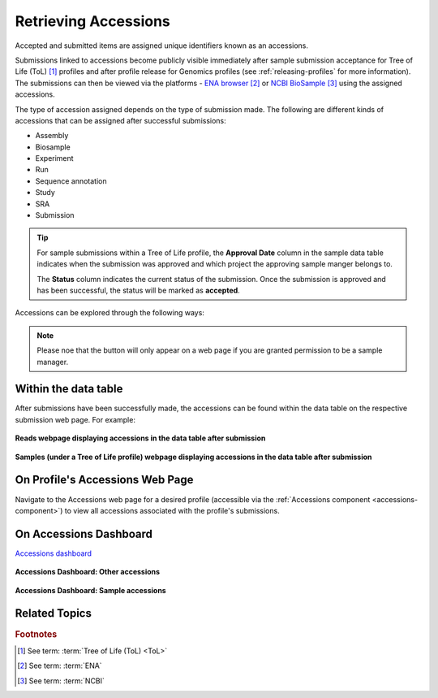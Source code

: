 .. _accessions-dashboard:

=======================
Retrieving Accessions
=======================

Accepted and submitted items are assigned unique identifiers known as an accessions.

Submissions linked to accessions become publicly visible immediately after sample submission acceptance for Tree of
Life (ToL) [#f1]_ profiles and after profile release for Genomics profiles (see
:ref:`releasing-profiles` for more information). The submissions can then be viewed via the platforms -
`ENA browser <https://www.ebi.ac.uk/ena/browser/home>`__  [#f2]_ or
`NCBI BioSample <https://www.ncbi.nlm.nih.gov/biosample>`__  [#f3]_ using the assigned accessions.

The type of accession assigned depends on the type of submission made. The following are different kinds of
accessions that can be assigned after successful submissions:

* Assembly
* Biosample
* Experiment
* Run
* Sequence annotation
* Study
* SRA
* Submission

.. tip::

   For sample submissions within a Tree of Life profile, the **Approval Date** column in the sample data table indicates
   when the submission was approved and which project the approving sample manger belongs to.

   The **Status** column indicates the current status of the submission. Once the submission is approved and
   has been successful, the status will be marked as **accepted**.

Accessions can be explored through the following ways:

.. note::

   Please noe that the |accept-reject-samples-navigation-button| button will only appear on a web page if you
   are granted permission to be a sample manager.

Within the data table
---------------------

After submissions have been successfully made, the accessions can be found within the data table on the respective
submission web page. For example:

.. figure:: /assets/images/accessions/ui/accessions_genomics_profile_in_table_after_submission.png
   :alt: Accessions in data table after submission for a Genomics profile
   :align: center
   :target: https://raw.githubusercontent.com/TGAC/COPO-documentation/main/assets/images/accessions/ui/accessions_genomics_profile_in_table_after_submission.png
   :class: with-shadow with-border

   **Reads webpage displaying accessions in the data table after submission**

.. raw:: html

   <br>

.. figure:: /assets/images/accessions/ui/accessions_tol_profile_in_table_after_submission.png
   :alt: Accessions in data table after submission for a Tree of Life profile
   :align: center
   :target: https://raw.githubusercontent.com/TGAC/COPO-documentation/main/assets/images/accessions/ui/accessions_tol_profile_in_table_after_submission.png
   :class: with-shadow with-border

   **Samples (under a Tree of Life profile) webpage displaying accessions in the data table after submission**

On Profile's Accessions Web Page
--------------------------------

Navigate to the Accessions web page for a desired profile (accessible via the
:ref:`Accessions component <accessions-component>`) to view all accessions associated with the profile's submissions.

On Accessions Dashboard
-----------------------

`Accessions dashboard <https://copo-project.org/copo/copo_accessions/dashboard>`__

.. figure:: /assets/images/dashboard/ui/dashboard_accessions_other_accessions.png
   :alt: Other accessions
   :align: center
   :target: https://raw.githubusercontent.com/TGAC/COPO-documentation/main/assets/images/dashboard/ui/dashboard_accessions_other_accessions.png
   :class: with-shadow with-border

   **Accessions Dashboard: Other accessions**

.. raw:: html

   <br>

.. figure:: /assets/images/dashboard/ui/dashboard_accessions_sample_accessions.png
   :alt: Genomics projects' accessions
   :align: center
   :target: https://raw.githubusercontent.com/TGAC/COPO-documentation/main/assets/images/dashboard/ui/dashboard_accessions_sample_accessions.png
   :class: with-shadow with-border

   **Accessions Dashboard: Sample accessions**

.. raw:: html

   <hr>

Related Topics
---------------

.. seealso::

   * :ref:`Genomics profile components <genomics-profile-components>`
   * :ref:`ToL profile components <tol-profile-components>`
   * :ref:`Accessions profile component <accessions-component>`


.. rubric:: Footnotes

.. [#f1] See term: :term:`Tree of Life (ToL) <ToL>`
.. [#f2] See term: :term:`ENA`
.. [#f3] See term: :term:`NCBI`



..
    Images declaration
..
.. |accept-reject-samples-navigation-button| image:: /assets/images/samples/accept_reject_samples/buttons/samples_accept_reject_navigation_button.png
   :height: 4ex
   :class: no-scaled-link